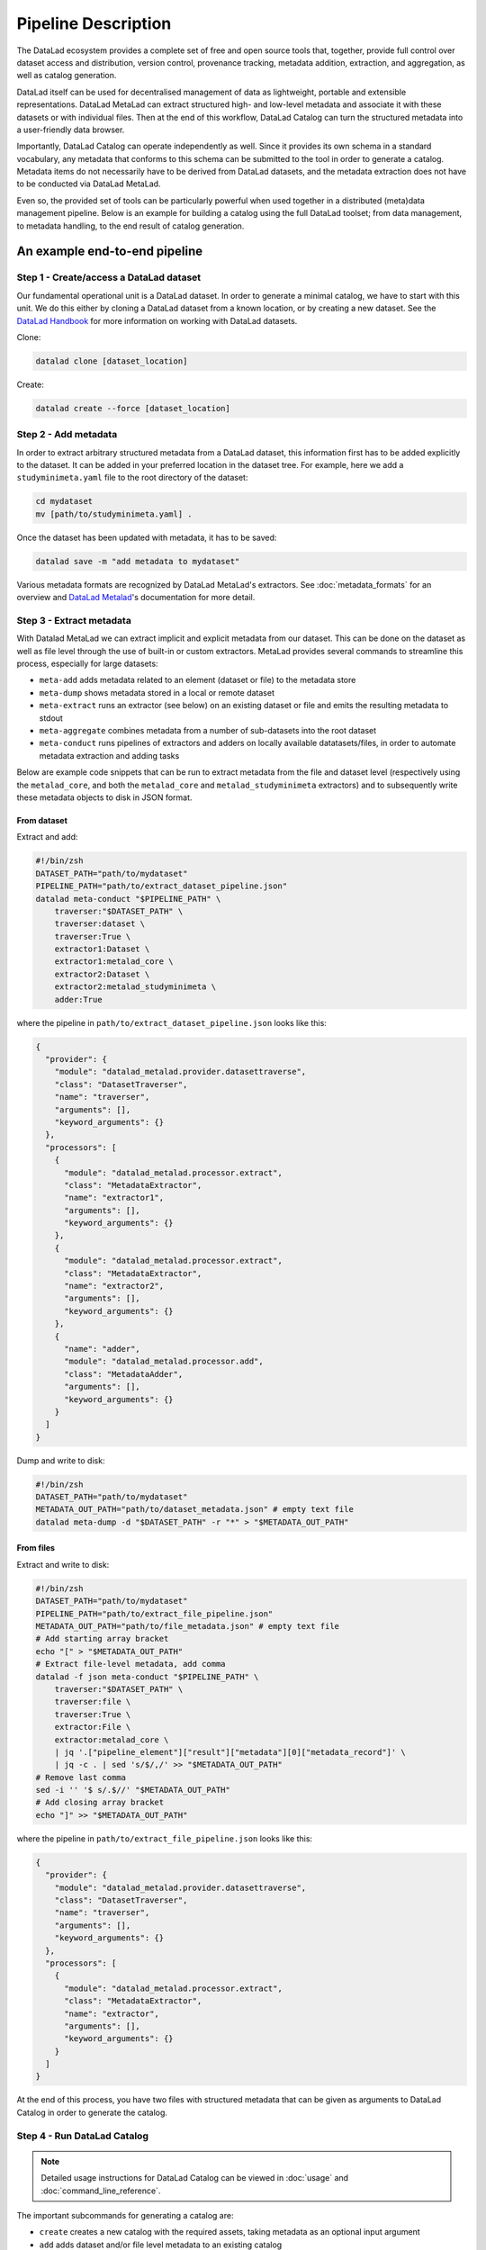 Pipeline Description
********************

The DataLad ecosystem provides a complete set of free and open source tools
that, together, provide full control over dataset access and distribution,
version control, provenance tracking, metadata addition, extraction, and
aggregation, as well as catalog generation.

DataLad itself can be used for decentralised management of data as lightweight,
portable and extensible representations. DataLad MetaLad can extract structured
high- and low-level metadata and associate it with these datasets or with
individual files. Then at the end of this workflow, DataLad Catalog can turn the
structured metadata into a user-friendly data browser.

Importantly, DataLad Catalog can operate independently as well. Since it
provides its own schema in a standard vocabulary, any metadata that conforms to
this schema can be submitted to the tool in order to generate a catalog.
Metadata items do not necessarily have to be derived from DataLad datasets, and
the metadata extraction does not have to be conducted via DataLad MetaLad.

Even so, the provided set of tools can be particularly powerful when used
together in a distributed (meta)data management pipeline. Below is an example
for building a catalog using the full DataLad toolset; from data management, to
metadata handling, to the end result of catalog generation.

.. image:: /_static/datacat3_the_toolset.svg

An example end-to-end pipeline
==============================

Step 1 - Create/access a DataLad dataset
----------------------------------------

Our fundamental operational unit is a DataLad dataset. In order to generate
a minimal catalog, we have to start with this unit. We do this either by
cloning a DataLad dataset from a known location, or by creating a new dataset.
See the `DataLad Handbook`_ for more information on working with DataLad datasets.


Clone:

.. code-block:: bash
   
    datalad clone [dataset_location]

Create:
    
.. code-block:: bash
   
    datalad create --force [dataset_location]


Step 2 - Add metadata
---------------------

In order to extract arbitrary structured metadata from a DataLad dataset,
this information first has to be added explicitly to the dataset. It can
be added in your preferred location in the dataset tree. For example, here
we add a ``studyminimeta.yaml`` file to the root directory of the dataset:

.. code-block:: bash
   
    cd mydataset
    mv [path/to/studyminimeta.yaml] .

Once the dataset has been updated with metadata, it has to be saved:

.. code-block:: bash
   
    datalad save -m "add metadata to mydataset"

Various metadata formats are recognized by DataLad MetaLad's extractors.
See :doc:`metadata_formats` for an overview and `DataLad Metalad`_'s
documentation for more detail.


Step 3 - Extract metadata
-------------------------

With Datalad MetaLad we can extract implicit and explicit metadata from
our dataset. This can be done on the dataset as well as file level through
the use of built-in or custom extractors. MetaLad provides several commands
to streamline this process, especially for large datasets:

- ``meta-add`` adds metadata related to an element (dataset or file) to the
  metadata store
- ``meta-dump`` shows metadata stored in a local or remote dataset
- ``meta-extract`` runs an extractor (see below) on an existing dataset or file
  and emits the resulting metadata to stdout
- ``meta-aggregate`` combines metadata from a number of sub-datasets into the
  root dataset
- ``meta-conduct`` runs pipelines of extractors and adders on locally available
  datatasets/files, in order to automate metadata extraction and adding tasks

Below are example code snippets that can be run to extract metadata from the
file and dataset level (respectively using the ``metalad_core``, and both the
``metalad_core`` and ``metalad_studyminimeta`` extractors) and to subsequently
write these metadata objects to disk in JSON format.

From dataset
############

Extract and add:

.. code-block:: bash

    #!/bin/zsh
    DATASET_PATH="path/to/mydataset"
    PIPELINE_PATH="path/to/extract_dataset_pipeline.json"
    datalad meta-conduct "$PIPELINE_PATH" \
        traverser:"$DATASET_PATH" \
        traverser:dataset \
        traverser:True \
        extractor1:Dataset \
        extractor1:metalad_core \
        extractor2:Dataset \
        extractor2:metalad_studyminimeta \
        adder:True

where the pipeline in ``path/to/extract_dataset_pipeline.json``
looks like this:

.. code-block:: json

    {
      "provider": {
        "module": "datalad_metalad.provider.datasettraverse",
        "class": "DatasetTraverser",
        "name": "traverser",
        "arguments": [],
        "keyword_arguments": {}
      },
      "processors": [
        {
          "module": "datalad_metalad.processor.extract",
          "class": "MetadataExtractor",
          "name": "extractor1",
          "arguments": [],
          "keyword_arguments": {}
        },
        {
          "module": "datalad_metalad.processor.extract",
          "class": "MetadataExtractor",
          "name": "extractor2",
          "arguments": [],
          "keyword_arguments": {}
        },
        {
          "name": "adder",
          "module": "datalad_metalad.processor.add",
          "class": "MetadataAdder",
          "arguments": [],
          "keyword_arguments": {}
        }
      ]
    }

Dump and write to disk:

.. code-block:: bash

    #!/bin/zsh
    DATASET_PATH="path/to/mydataset"
    METADATA_OUT_PATH="path/to/dataset_metadata.json" # empty text file
    datalad meta-dump -d "$DATASET_PATH" -r "*" > "$METADATA_OUT_PATH"

From files
##########

Extract and write to disk:

.. code-block:: bash

    #!/bin/zsh
    DATASET_PATH="path/to/mydataset"
    PIPELINE_PATH="path/to/extract_file_pipeline.json"
    METADATA_OUT_PATH="path/to/file_metadata.json" # empty text file
    # Add starting array bracket
    echo "[" > "$METADATA_OUT_PATH"
    # Extract file-level metadata, add comma
    datalad -f json meta-conduct "$PIPELINE_PATH" \
        traverser:"$DATASET_PATH" \
        traverser:file \
        traverser:True \
        extractor:File \
        extractor:metalad_core \
        | jq '.["pipeline_element"]["result"]["metadata"][0]["metadata_record"]' \
        | jq -c . | sed 's/$/,/' >> "$METADATA_OUT_PATH"
    # Remove last comma
    sed -i '' '$ s/.$//' "$METADATA_OUT_PATH"
    # Add closing array bracket
    echo "]" >> "$METADATA_OUT_PATH"

where the pipeline in ``path/to/extract_file_pipeline.json``
looks like this:

.. code-block:: json

    {
      "provider": {
        "module": "datalad_metalad.provider.datasettraverse",
        "class": "DatasetTraverser",
        "name": "traverser",
        "arguments": [],
        "keyword_arguments": {}
      },
      "processors": [
        {
          "module": "datalad_metalad.processor.extract",
          "class": "MetadataExtractor",
          "name": "extractor",
          "arguments": [],
          "keyword_arguments": {}
        }
      ]
    }

At the end of this process, you have two files with structured metadata that
can be given as arguments to DataLad Catalog in order to generate the catalog.


Step 4 - Run DataLad Catalog
----------------------------

.. note:: Detailed usage instructions for DataLad Catalog can be viewed in
    :doc:`usage` and :doc:`command_line_reference`.

The important subcommands for generating a catalog are:

- ``create`` creates a new catalog with the required assets, taking metadata
  as an optional input argument
- ``add`` adds dataset and/or file level metadata to an existing catalog

To create a catalog from the metadata we generated above, we can run the following:

.. code-block:: bash

    #!/bin/zsh
    DATASET_METADATA_OUT_PATH="path/to/dataset_metadata.json"
    FILE_METADATA_OUT_PATH="path/to/file_metadata.json"
    CATALOG_PATH="path/to/new/catalog"
    datalad catalog create -c "$CATALOG_PATH" -m "$DATASET_METADATA_OUT_PATH"
    datalad catalog add -c "$CATALOG_PATH" -m "$FILE_METADATA_OUT_PATH"


Step 5 - Deploy the catalog
---------------------------

.. admonition:: TODO
    
    - add/update content


Step 6 - Update the catalog
---------------------------

.. admonition:: TODO
    
    - add/update content



.. _DataLad Handbook: https://handbook.datalad.org/en/latest/basics/basics-datasets.html
.. _DataLad Metalad: https://github.com/datalad/datalad-metalad
